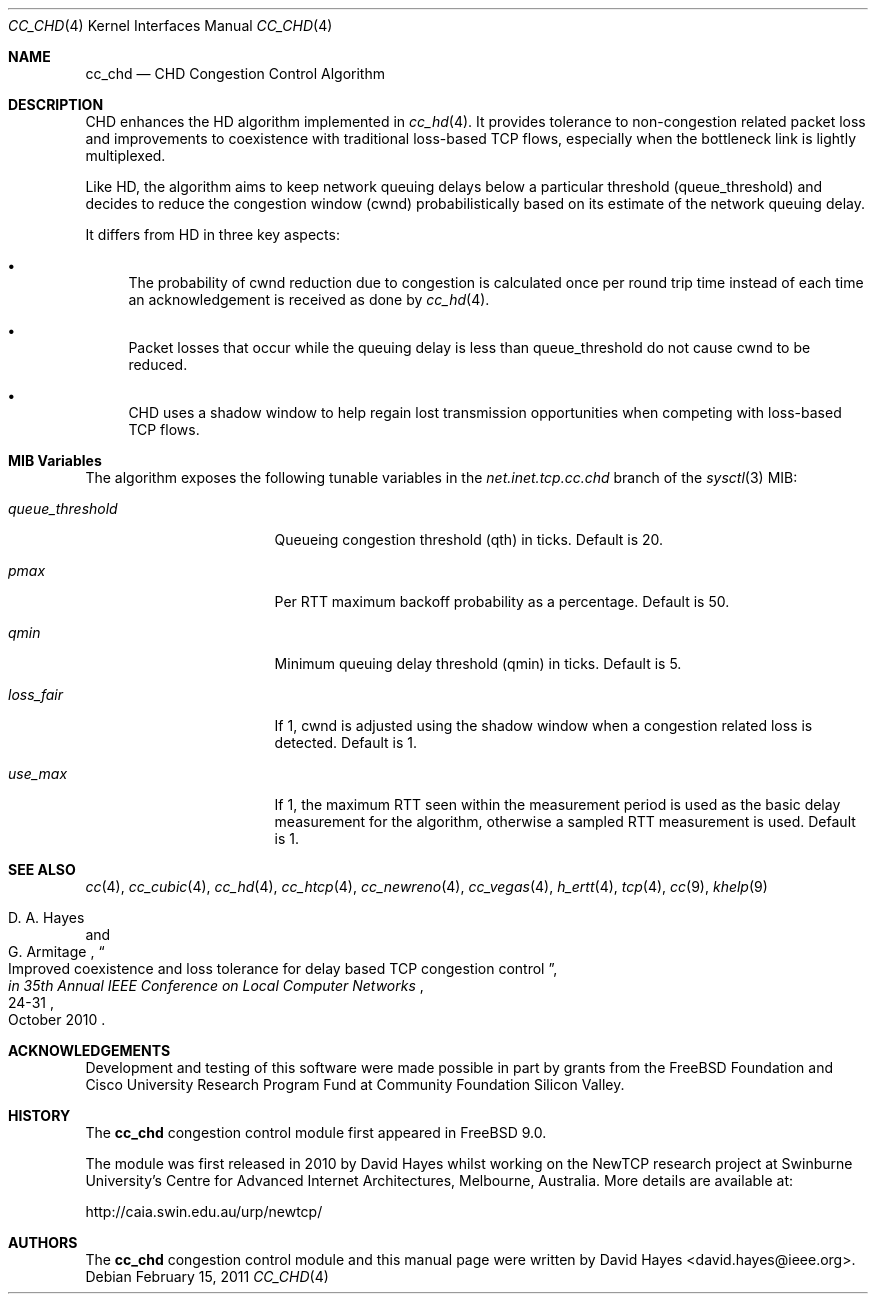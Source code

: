 .\"
.\" Copyright (c) 2010-2011 The FreeBSD Foundation
.\" All rights reserved.
.\"
.\" This documentation was written at the Centre for Advanced Internet
.\" Architectures, Swinburne University, Melbourne, Australia by David Hayes
.\" under sponsorship from the FreeBSD Foundation.
.\"
.\" Redistribution and use in source and binary forms, with or without
.\" modification, are permitted provided that the following conditions
.\" are met:
.\" 1. Redistributions of source code must retain the above copyright
.\"    notice, this list of conditions and the following disclaimer.
.\" 2. Redistributions in binary form must reproduce the above copyright
.\"    notice, this list of conditions and the following disclaimer in the
.\"    documentation and/or other materials provided with the distribution.
.\"
.\" THIS SOFTWARE IS PROVIDED BY THE AUTHOR AND CONTRIBUTORS ``AS IS'' AND
.\" ANY EXPRESS OR IMPLIED WARRANTIES, INCLUDING, BUT NOT LIMITED TO, THE
.\" IMPLIED WARRANTIES OF MERCHANTABILITY AND FITNESS FOR A PARTICULAR PURPOSE
.\" ARE DISCLAIMED. IN NO EVENT SHALL THE AUTHOR OR CONTRIBUTORS BE LIABLE FOR
.\" ANY DIRECT, INDIRECT, INCIDENTAL, SPECIAL, EXEMPLARY, OR CONSEQUENTIAL
.\" DAMAGES (INCLUDING, BUT NOT LIMITED TO, PROCUREMENT OF SUBSTITUTE GOODS
.\" OR SERVICES; LOSS OF USE, DATA, OR PROFITS; OR BUSINESS INTERRUPTION)
.\" HOWEVER CAUSED AND ON ANY THEORY OF LIABILITY, WHETHER IN CONTRACT, STRICT
.\" LIABILITY, OR TORT (INCLUDING NEGLIGENCE OR OTHERWISE) ARISING IN ANY WAY
.\" OUT OF THE USE OF THIS SOFTWARE, EVEN IF ADVISED OF THE POSSIBILITY OF
.\" SUCH DAMAGE.
.\"
.\" $FreeBSD$
.\"
.Dd February 15, 2011
.Dt CC_CHD 4
.Os
.Sh NAME
.Nm cc_chd
.Nd CHD Congestion Control Algorithm
.Sh DESCRIPTION
CHD enhances the HD algorithm implemented in
.Xr cc_hd 4 .
It provides tolerance to non-congestion related packet loss and improvements to
coexistence with traditional loss-based TCP flows, especially when the
bottleneck link is lightly multiplexed.
.Pp
Like HD, the algorithm aims to keep network queuing delays below a particular
threshold (queue_threshold) and decides to reduce the congestion window (cwnd)
probabilistically based on its estimate of the network queuing delay.
.Pp
It differs from HD in three key aspects:
.Bl -bullet
.It
The probability of cwnd reduction due to congestion is calculated once per round
trip time instead of each time an acknowledgement is received as done by
.Xr cc_hd 4 .
.It
Packet losses that occur while the queuing delay is less than queue_threshold
do not cause cwnd to be reduced.
.It
CHD uses a shadow window to help regain lost transmission opportunities when
competing with loss-based TCP flows.
.El
.Sh MIB Variables
The algorithm exposes the following tunable variables in the
.Va net.inet.tcp.cc.chd
branch of the
.Xr sysctl 3
MIB:
.Bl -tag -width ".Va queue_threshold"
.It Va queue_threshold
Queueing congestion threshold (qth) in ticks.
Default is 20.
.It Va pmax
Per RTT maximum backoff probability as a percentage.
Default is 50.
.It Va qmin
Minimum queuing delay threshold (qmin) in ticks.
Default is 5.
.It Va loss_fair
If 1, cwnd is adjusted using the shadow window when a congestion
related loss is detected.
Default is 1.
.It Va use_max
If 1, the maximum RTT seen within the measurement period is used as the basic
delay measurement for the algorithm, otherwise a sampled RTT measurement
is used.
Default is 1.
.El
.Sh SEE ALSO
.Xr cc 4 ,
.Xr cc_cubic 4 ,
.Xr cc_hd 4 ,
.Xr cc_htcp 4 ,
.Xr cc_newreno 4 ,
.Xr cc_vegas 4 ,
.Xr h_ertt 4 ,
.Xr tcp 4 ,
.Xr cc 9 ,
.Xr khelp 9
.Rs
.%A "D. A. Hayes"
.%A "G. Armitage"
.%T "Improved coexistence and loss tolerance for delay based TCP congestion control"
.%J "in 35th Annual IEEE Conference on Local Computer Networks"
.%D "October 2010"
.%P "24-31"
.Re
.Sh ACKNOWLEDGEMENTS
Development and testing of this software were made possible in part by grants
from the FreeBSD Foundation and Cisco University Research Program Fund at
Community Foundation Silicon Valley.
.Sh HISTORY
The
.Nm
congestion control module first appeared in
.Fx 9.0 .
.Pp
The module was first released in 2010 by David Hayes whilst working on the
NewTCP research project at Swinburne University's Centre for Advanced Internet
Architectures, Melbourne, Australia.
More details are available at:
.Pp
http://caia.swin.edu.au/urp/newtcp/
.Sh AUTHORS
.An -nosplit
The
.Nm
congestion control module and this manual page were written by
.An David Hayes Aq david.hayes@ieee.org .

